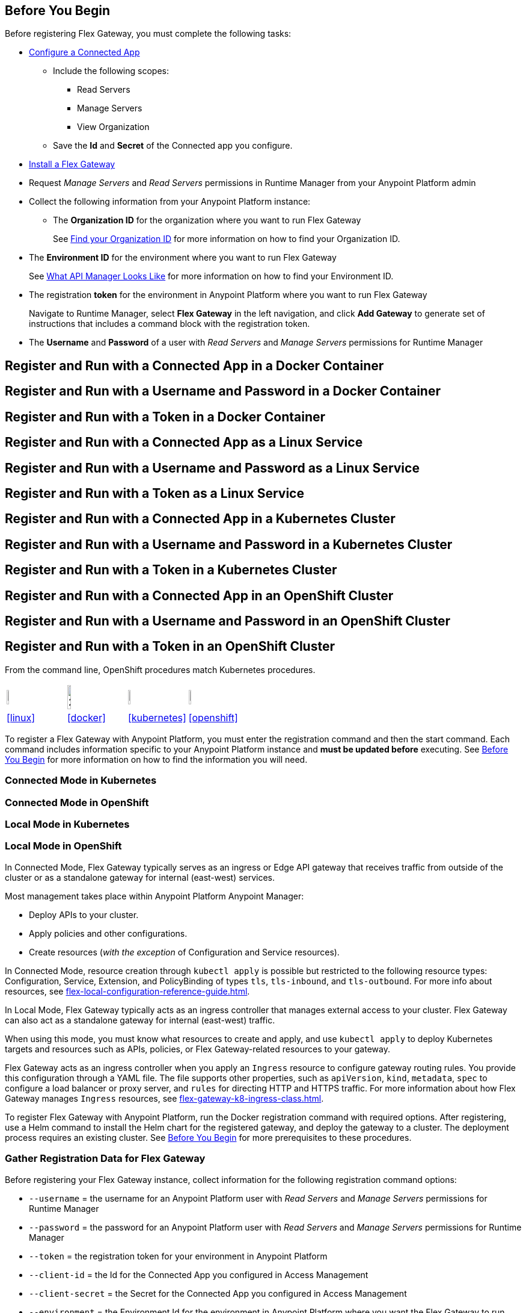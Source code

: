 // partial for registering in connected/local modes with a username and password, connected app, or a token, in a Docker container or as a Linux service

// tag::prerequisites-heading[]

== Before You Begin

Before registering Flex Gateway, you must complete the following tasks:
// end::prerequisites-heading[]
// tag::app-prerequisites[] 

* xref:access-management::connected-apps-developers.adoc#create-a-connected-app[Configure a Connected App]
** Include the following scopes:
*** Read Servers
*** Manage Servers
*** View Organization
** Save the *Id* and *Secret* of the Connected app you configure.

// end::app-prerequisites[]
// tag::prerequisites[]

* xref:flex-install.adoc[Install a Flex Gateway]
* Request _Manage Servers_ and _Read Servers_ permissions in Runtime Manager from your Anypoint Platform admin
* Collect the following information from your Anypoint Platform instance: 
** The *Organization ID* for the organization where you want to run Flex Gateway
+
See xref:access-management::organization.adoc#find-your-organization-id[Find your Organization ID] for more information on how to find your Organization ID.

// end::prerequisites[]
// tag::environment-prerequisites[]

** The *Environment ID* for the environment where you want to run Flex Gateway
+
See xref:api-manager::latest-overview-concept.adoc#what-api-manager-looks-like[What API Manager Looks Like]
for more information on how to find your Environment ID.

// end::environment-prerequisites[]
// tag::token-prerequisites[]

** The registration *token* for the environment in Anypoint Platform where you want to run Flex Gateway
+
Navigate to Runtime Manager, select *Flex Gateway* in the left navigation, and click *Add Gateway*
to generate set of instructions that includes a command block with the registration token.

// end::token-prerequisites[]
// tag::user-prerequisites[]

** The *Username* and *Password* of a user with _Read Servers_ and _Manage Servers_ permissions for Runtime Manager

// end::user-prerequisites[]
// tag::app-docker-heading[]
== Register and Run with a Connected App in a Docker Container
// end::app-docker-heading[]
// tag::user-docker-heading[]
== Register and Run with a Username and Password in a Docker Container
// end::user-docker-heading[]
// tag::token-docker-heading[]
== Register and Run with a Token in a Docker Container
// end::token-docker-heading[]
// tag::app-linux-heading[]
== Register and Run with a Connected App as a Linux Service
// end::app-linux-heading[]
// tag::user-linux-heading[]
== Register and Run with a Username and Password as a Linux Service
// end::user-linux-heading[]
// tag::token-linux-heading[]
== Register and Run with a Token as a Linux Service
// end::token-linux-heading[]
// tag::app-k8s-heading[]
== Register and Run with a Connected App in a Kubernetes Cluster
// end::app-k8s-heading[]
// tag::user-k8s-heading[]
== Register and Run with a Username and Password in a Kubernetes Cluster
// end::user-k8s-heading[]
// tag::token-k8s-heading[]
== Register and Run with a Token in a Kubernetes Cluster
// end::token-k8s-heading[]
// tag::app-openshift-heading[]
== Register and Run with a Connected App in an OpenShift Cluster
// end::app-openshift-heading[]
// tag::user-openshift-heading[]
== Register and Run with a Username and Password in an OpenShift Cluster
// end::user-openshift-heading[]
// tag::token-openshift-heading[]
== Register and Run with a Token in an OpenShift Cluster
// end::token-openshift-heading[]

// tag::note-openshift-k8[]

From the command line, OpenShift procedures match Kubernetes procedures. 
// end::note-openshift-k8[]

// logos and links to sections that _use anchors_ in install and reg/run pages
// tag::table-logos-links[]
[cols="1a,1a,1a,1a"]
|===
|image:install-linux-logo.png[20%,20%,xref="#linux"]
|image:install-docker-logo.png[25%,25%,xref="#docker]
|image:install-kubernetes-logo.png[20%,20%,xref="#kubernetes"]
|image:install-openshift-logo.png[20%,20%,xref="#openshift"]

|<<linux>>
|<<docker>>
|<<kubernetes>>
|<<openshift>>
|===
// end::table-logos-links[]

// tag::reg-command-intro[]
To register a Flex Gateway with Anypoint Platform, you must enter the registration command and then the start command. Each command includes information specific to your Anypoint Platform instance and *must be updated before* executing. See <<Before You Begin>> for more information on how to find the information you will need.
// end::reg-command-intro[]
//
// tag::k8s-connected-heading[]

=== Connected Mode in Kubernetes

// end::k8s-connected-heading[]
// tag::openshift-connected-heading[]

=== Connected Mode in OpenShift

// end::openshift-connected-heading[]
//
// tag::k8s-local-heading[]

=== Local Mode in Kubernetes

// end::k8s-local-heading[]
// tag::openshift-local-heading[]

=== Local Mode in OpenShift

// end::openshift-local-heading[]
// tag::k8s-connected-intro[]

In Connected Mode, Flex Gateway typically serves as an ingress or Edge API gateway that receives traffic from outside of the cluster or as a standalone gateway for internal (east-west) services. 

Most management takes place within Anypoint Platform Anypoint Manager: 

* Deploy APIs to your cluster.
* Apply policies and other configurations.
* Create resources (_with the exception_ of Configuration and Service resources). 

In Connected Mode, resource creation through `kubectl apply` is possible but restricted to the following resource types:
Configuration, Service, Extension, and PolicyBinding of types `tls`, `tls-inbound`, and `tls-outbound`. For more info about resources, see xref:flex-local-configuration-reference-guide.adoc[].

// end::k8s-connected-intro[]
//
// tag::k8s-local-intro[]

In Local Mode, Flex Gateway typically acts as an ingress controller that manages external access to your cluster. Flex Gateway can also act as a standalone gateway for internal (east-west) traffic. 

When using this mode, you must know what resources to create and apply, and use `kubectl apply` to deploy Kubernetes targets and resources such as APIs, policies, or Flex Gateway-related resources to your gateway. 

Flex Gateway acts as an ingress controller when you apply an `Ingress` resource to configure gateway routing rules. You provide this configuration through a YAML file. The file supports other properties, such as `apiVersion`, `kind`, `metadata`, `spec` to configure a load balancer or proxy server, and `rules` for directing HTTP and HTTPS traffic. For more information about how Flex Gateway manages `Ingress` resources, see xref:flex-gateway-k8-ingress-class.adoc[].

// end::k8s-local-intro[]

// tag::k8s-reg-command-intro[]
To register Flex Gateway with Anypoint Platform, run the Docker registration command with required options. After registering, use a Helm command to install the Helm chart for the registered gateway, and deploy the gateway to a cluster. The deployment process requires an existing cluster. See <<Before You Begin>> for more prerequisites to these procedures.
// end::k8s-reg-command-intro[] 

// tag::sub-coll-info[]

=== Gather Registration Data for Flex Gateway
 
Before registering your Flex Gateway instance, collect information for the following registration command options: 

// end::sub-coll-info[] 
// tag::user-replace-content[]

* `--username` = the username for an Anypoint Platform user with _Read Servers_ and _Manage Servers_ permissions for Runtime Manager
* `--password` = the password for an Anypoint Platform user with _Read Servers_ and _Manage Servers_ permissions for Runtime Manager
// end::user-replace-content[]
// tag::token-replace-content[]
* `--token` = the registration token for your environment in Anypoint Platform
// end::token-replace-content[]
// tag::app-replace-content[]

* `--client-id` = the Id for the Connected App you configured in Access Management
* `--client-secret` = the Secret for the Connected App you configured in Access Management

// end::app-replace-content[]
// tag::environment-replace-content[]

* `--environment` = the Environment Id for the environment in Anypoint Platform where you want the Flex Gateway to run

// end::environment-replace-content[]
// tag::replace-content[]

* `--organization` = your Organization ID in Anypoint Platform

* `--split` (optional) = the flag that determines whether registration information should split into multiple files. The default value is `false`.
+
If `split` is set to `true`, registration information is split into two files: `registration.yaml` and `certificate.yaml`. If `false`, all registration information is contained in one file: `registration.yaml`.
* `--output-directory` (optional) = the directory in which registration information is output

* `my-gateway` = the name you want to assign the gateway cluster

// end::replace-content[]
// tag::reg-command-heading[]

=== Register Flex Gateway

Register your Flex Gatewway instance using the data that you gathered for the command options.

// end::reg-command-heading[]
// tag::docker-create-directory-note[]

IMPORTANT: Create a new directory called `flex-registration` (or similar) and then run the registration command in this new directory. The command creates registration files in this location.

// end::docker-create-directory-note[]
// tag::reg-command-1[]

[source,ssh,subs=attributes+]
----
# end::reg-command-1[]
# tag::docker-reg-command[]
docker run --entrypoint flexctl \
-v "$(pwd)":/registration -u $UID mulesoft/flex-gateway \
register \
# end::docker-reg-command[]
# tag::linux-reg-command[]
flexctl register \
# end::linux-reg-command[]
# tag::user-reg-command[]
--username=<your-username> \
--password=<your-password> \
# end::user-reg-command[]
# tag::app-reg-command[]
--client-id=<your-connected-app-client-id> \
--client-secret=<your-connected-app-client-secret> \
# end::app-reg-command[]
# tag::environment-reg-command[]
--environment=<your-environment-id> \
# end::environment-reg-command[]
# tag::token-reg-command[]
--token=<your-registration-token> \
# end::token-reg-command[]
# tag::connected-reg-command[]
--connected=true \
# end::connected-reg-command[]
# tag::organization-reg-command[]
--organization=<your-org-id> \
# end::organization-reg-command[]
# tag::output-reg-command-linux[]
--output-directory=/usr/local/share/mulesoft/flex-gateway/conf.d \
# end::output-reg-command-linux[]
# tag::output-reg-command-docker[]
--output-directory=/registration \
# end::output-reg-command-docker[]
# tag::reg-command-2[]
my-gateway
----

Use `sudo` if you encounter file permission issues when running this command.

NOTE: If you are in Europe you will need to add the `--anypoint-url=https://eu1.anypoint.mulesoft.com` flag
to your command.

// end::reg-command-2[]
// tag::after-reg[]
In the output directory, you should see the following new registration file(s):

* `registration.yaml`
* `certificate.yaml` (generated only if the `split` registration parameter is set to `true`, otherwise certificate information will be contained in `registration.yaml`)

IMPORTANT: These generated files are credentials for you to connect your Flex Gateway. If you lose them you
can no longer connect your Flex Gateway.
// end::after-reg[]
// tag::after-reg-2[]

// end::after-reg-2[]
// tag::linux-after-reg[]

// end::linux-after-reg[]
// tag::k8s-after-reg[]

// end::k8s-after-reg[]
// tag::disconnected-after-reg[]
In Runtime Manager, click *&#8592; Flex Gateway* in the left navigation to find your gateway in the UI. Notice that your gateway's status is *Disconnected*. Refresh the page, if necessary.
// end::disconnected-after-reg[]
// tag::start-command[]

=== Start Command

Run the following start command in the same directory where you ran the registration command:

[source,ssh,subs=attributes+]
----
docker run --rm \
-v "$(pwd)":/usr/local/share/mulesoft/flex-gateway/conf.d \
-p 8080:8080 \
mulesoft/flex-gateway
----
NOTE: Specify an optional name you want to assign to your Flex Replica by including the following: `-e FLEX_NAME=<name-for-flex-replica> \`.
// end::start-command[]
// tag::start-command-local-intro[]

=== Start Command

Run the following start command in the same directory where you ran the registration command:

// end::start-command-local-intro[]
// tag::start-command-local[]

[source,ssh,subs=attributes+]
----
docker run --rm \
-v "$(pwd)":/usr/local/share/mulesoft/flex-gateway/conf.d \
-p 8080:8080 \
mulesoft/flex-gateway
----
NOTE: Specify an optional name you want to assign to your Flex Replica by including the following: `-e FLEX_NAME=<name-for-flex-replica> \`.

// end::start-command-local[]
// tag::start-command-local-valid[]
The Docker logs should include this line:

[source,ssh]
----
[flex-gateway-envoy][info] all dependencies initialized. starting workers
----
// end::start-command-local-valid[]
// tag::create-config-folder-file[]

// end::create-config-folder-file[]
// tag::config-content[]

// end::config-content[]
// tag::linux-start-commands[]

=== Start Commands

Start Flex Gateway with the following command: 

[source,ssh]
----
sudo systemctl start flex-gateway
----

Verify that the Flex Gateway service is running successfully:

[source,ssh]
----
systemctl list-units flex-gateway*
----

If `flex-gateway.service` has a status of `active`, Flex Gateway is successfully running.

[source,text]
----
  UNIT                              LOAD   ACTIVE SUB     DESCRIPTION
  flex-gateway.service              loaded active running Application
----

// end::linux-start-commands[]
// tag::k8s-install-flex-helm-chart-title[]

=== Install Helm Chart into the Namespace

// end::k8s-install-flex-helm-chart-title[]
// tag::k8s-install-flex-helm-chart-intro-connected[]

Register Flex Gateway, and use Helm to deploy Flex Gateway to a node in your cluster and connect to Anypoint Platform. After deploying, use Runtime Manager to verify that the gateway is present and connected to Anypoint Platform.

// end::k8s-install-flex-helm-chart-intro-connected[]
// tag::k8s-install-flex-helm-chart-intro-local[]

Register Flex Gateway, and use Helm to deploy Flex Gateway to a node in your cluster. 
// end::k8s-install-flex-helm-chart-intro-local[]
// PLS don't move k8s-mode-overview
// tag::k8s-mode-overview[]
For information about deployments to clusters when using {reg-mode} Mode, see xref:flex-gateway-k8-overview.adoc[].
// end::k8s-mode-overview[]
// tag::k8s-flex-helm-chart[]
A Helm chart installs Flex Gateway, monitoring tools, and applications.
// end::k8s-flex-helm-chart[]
// tag::k8s-flex-helm-chart-defaults[]
Refer to <<helm-chart-options>> for configuration options. 
// end::k8s-flex-helm-chart-defaults[]
// tag::k8s-flex-helm-chart-add[]

. Add a Helm repository named `flex-gateway` for your chart: 
+
[source,helm]
----
helm repo add flex-gateway https://flex-packages.anypoint.mulesoft.com/helm
----
+
The command either adds the repository or skips this process if a Helm repository with that name already exists on your machine:
+
* If the repository is new, the command returns the following message:
+
----
"flex-gateway" has been added to your repositories
----
+
* If the repository already exists, the command returns the following message:
+
----
"flex-gateway" already exists with the same configuration, skipping
----

. Run `helm repo up`.
+
The command returns the following message:
+
----
Hang tight while we grab the latest from your chart repositories...
...Successfully got an update from the "flex-gateway" chart repository
Update Complete. ⎈Happy Helming!⎈
----
+
If you have more than one Helm repository on your machine, the message in your terminal window lists all of the repositories.
// end::k8s-flex-helm-chart-add[]
// tag::k8s-flex-helm-chart-deploy[]
//      PLEASE retain blank line before first step below

. Run the Helm command for deploying your gateway in {reg-mode} Mode:
+
[source,helm]
----
helm -n gateway upgrade -i --create-namespace \
--wait ingress flex-gateway/flex-gateway \ 
--set gateway.mode=connected \
--set-file registration.content=registration.yaml
----
+
This command creates the `gateway` namespace and a release named `ingress` if they do not exist. You can use names of your choice for your namespace and release. The command syntax for the Helm repository and chart names is `<helm-repo-name>/<helm-chart-name>`. 
+
The command uses `--set gateway.mode=connected` because the default for the Helm chart is Local Mode.
+
When successful, the command prints a message indicating an upgrade to your `ingress` release:
+
----
Release "ingress" does not exist. Installing it now.
NAME: ingress
LAST DEPLOYED: Mon Mar 20 21:36:19 2023
NAMESPACE: gateway
STATUS: deployed
REVISION: 1
TEST SUITE: None
----
+
The `REVISION` value increments the `ingress` release by `1` each time you run this command with the same namespace, repository, and chart names. For example, if you run the command a second time, you find a new revision number (`REVISION: 2`). The `LAST DEPLOYED` date reflects the date of that revision.
//    do not add an empty new line here at end, please
// end::k8s-flex-helm-chart-deploy[]
// tag::gateway-connected[]

In Runtime Manager, click *&#8592; Flex Gateway* in the left navigation to find your new gateway in the UI. Notice that your gateway's current status is *Connected*. Refresh the page, if necessary.

NOTE::
After 30 days, a stopped or deleted gateway is removed from the Runtime Manager UI. Otherwise, the UI continues to list the gateway even if it is no longer running or connected.
// end::gateway-connected[]
// tag::helm-chart-options[]

[[helm-chart-options]]
=== Default Helm Chart Settings

Before modifying a Helm chart for a Flex Gateway deployment, review the default Helm chart settings:

* Open the *flex-gateway* page in https://artifacthub.io/packages/helm/flex-gateway/flex-gateway[ArtifactHUB^]
* Run `helm show values <repository-name>/<chart-name>` from a terminal window.
+
.Example:
[source,kubernetes]
----
helm show values flex-gateway/flex-gateway
----
+
The example returns _default_ values of a repository and chart with the same name. 

To update the default Helm settings with new values, such as `resource` values for CPU and memory settings, see xref:flex-gateway-k8-change-helm-settings.adoc[].

To view the Helm chart `README`, run `helm show readme <repository-name>/<chart-name>` from a terminal window.

.Example:
[source,kubernetes]
----
helm show readme flex-gateway/flex-gateway
----

// end::helm-chart-options[]

// tag::links-to-openshift-reg-steps[]
Complete the following steps: 

. <<options-openshift>>
. <<reg-openshift>>
. <<deploy-openshift>>
// end::links-to-openshift-reg-steps[]
//
// tag::links-to-k8s-reg-steps[]

Complete the following steps: 

. <<options-k8s>>
. <<reg-k8s>>
. <<deploy-k8s>>
// end::links-to-k8s-reg-steps[]
